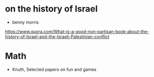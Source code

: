 * on the history of Israel
 - benny morris
https://www.quora.com/What-is-a-good-non-partisan-book-about-the-history-of-Israel-and-the-Israeli-Palestinian-conflict
* Math
 - Knuth, Selected papers on fun and games
